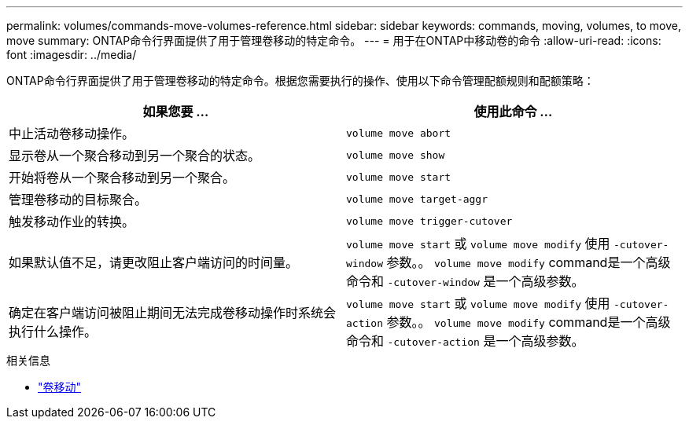 ---
permalink: volumes/commands-move-volumes-reference.html 
sidebar: sidebar 
keywords: commands, moving, volumes, to move, move 
summary: ONTAP命令行界面提供了用于管理卷移动的特定命令。 
---
= 用于在ONTAP中移动卷的命令
:allow-uri-read: 
:icons: font
:imagesdir: ../media/


[role="lead"]
ONTAP命令行界面提供了用于管理卷移动的特定命令。根据您需要执行的操作、使用以下命令管理配额规则和配额策略：

[cols="2*"]
|===
| 如果您要 ... | 使用此命令 ... 


 a| 
中止活动卷移动操作。
 a| 
`volume move abort`



 a| 
显示卷从一个聚合移动到另一个聚合的状态。
 a| 
`volume move show`



 a| 
开始将卷从一个聚合移动到另一个聚合。
 a| 
`volume move start`



 a| 
管理卷移动的目标聚合。
 a| 
`volume move target-aggr`



 a| 
触发移动作业的转换。
 a| 
`volume move trigger-cutover`



 a| 
如果默认值不足，请更改阻止客户端访问的时间量。
 a| 
`volume move start` 或 `volume move modify` 使用 `-cutover-window` 参数。。 `volume move modify` command是一个高级命令和 `-cutover-window` 是一个高级参数。



 a| 
确定在客户端访问被阻止期间无法完成卷移动操作时系统会执行什么操作。
 a| 
`volume move start` 或 `volume move modify` 使用 `-cutover-action` 参数。。 `volume move modify` command是一个高级命令和 `-cutover-action` 是一个高级参数。

|===
.相关信息
* link:https://docs.netapp.com/us-en/ontap-cli/search.html?q=volume+move["卷移动"^]

